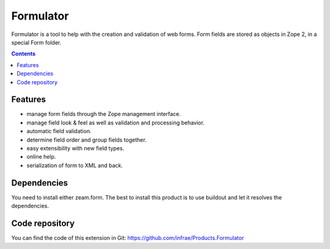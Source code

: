 Formulator
==========

Formulator is a tool to help with the creation and validation of web
forms. Form fields are stored as objects in Zope 2, in a special Form
folder.

.. contents::


Features
--------

* manage form fields through the Zope management interface.

* manage field look & feel as well as validation and processing
  behavior.

* automatic field validation.

* determine field order and group fields together.

* easy extensibility with new field types.

* online help.

* serialization of form to XML and back.


Dependencies
------------

You need to install either zeam.form. The best to install this product
is to use buildout and let it resolves the dependencies.


Code repository
---------------

You can find the code of this extension in Git:
https://github.com/infrae/Products.Formulator
